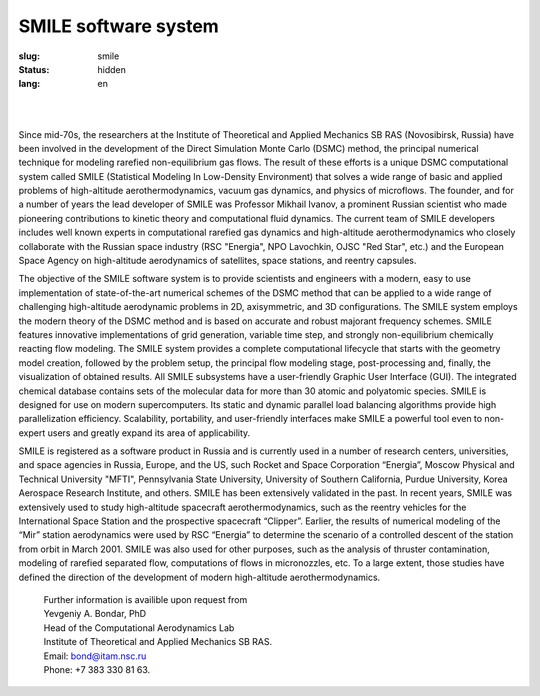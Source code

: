 =====================
SMILE software system
=====================

:slug: smile
:status: hidden
:lang: en

|

.. figure:: {filename}/images/smile.png 
 :alt: SMILE_logo
 :width: 400 px
 :align: left

|

Since mid-70s, the researchers at the Institute of Theoretical and Applied Mechanics SB RAS (Novosibirsk, Russia) have been involved in the development of the Direct Simulation Monte Carlo (DSMC) method, the principal numerical technique for modeling rarefied non-equilibrium gas flows. The result of these efforts is a unique DSMC computational system called SMILE (Statistical Modeling In Low-Density Environment) that solves a wide range of basic and applied problems of high-altitude aerothermodynamics, vacuum gas dynamics, and physics of microflows. The founder, and for a number of years the lead developer of SMILE was Professor Mikhail Ivanov, a prominent Russian scientist who made pioneering contributions to kinetic theory and computational fluid dynamics. The current team of SMILE developers includes well known experts in computational rarefied gas dynamics and high-altitude aerothermodynamics who closely collaborate with the Russian space industry (RSC "Energia", NPO Lavochkin, OJSC "Red Star", etc.) and the European Space Agency on high-altitude aerodynamics of satellites, space stations, and reentry capsules. 

The objective of the SMILE software system is to provide scientists and engineers with a modern, easy to use implementation of state-of-the-art numerical schemes of the DSMC method that can be applied to a wide range of challenging high-altitude aerodynamic problems in 2D, axisymmetric, and 3D configurations. The SMILE system employs the modern theory of the DSMC method and is based on  accurate and robust majorant frequency schemes. SMILE features innovative implementations of grid generation, variable time step, and strongly non-equilibrium chemically reacting flow modeling. The SMILE system provides a complete computational lifecycle that starts with the geometry model creation, followed by the problem setup, the principal flow modeling stage, post-processing and, finally, the visualization of obtained results. All SMILE subsystems have a user-friendly Graphic User Interface (GUI). The integrated chemical database contains sets of the molecular data for more than 30 atomic and polyatomic species. SMILE is designed for use on modern supercomputers. Its static and dynamic parallel load balancing algorithms provide high parallelization efficiency. Scalability, portability, and user-friendly interfaces make SMILE a powerful tool even to non-expert users and  greatly expand its area of applicability. 

SMILE is registered as a software product in Russia and is currently used in a number of research centers, universities, and space agencies in Russia, Europe, and the US, such Rocket and Space Corporation “Energia”, Moscow Physical and Technical University "MFTI", Pennsylvania State University, University of Southern California, Purdue University, Korea Aerospace Research Institute, and others. SMILE has been extensively validated in the past. In recent years, SMILE was extensively used to study high-altitude spacecraft aerothermodynamics, such as the reentry vehicles for the International Space Station and the prospective spacecraft “Clipper”. Earlier, the results of numerical modeling of the “Mir” station aerodynamics were used by RSC “Energia” to determine the scenario of a controlled descent of the station from orbit in March 2001. SMILE was also used for other purposes, such as the analysis of thruster contamination, modeling of rarefied separated flow, computations of flows in micronozzles, etc. To a large extent, those studies have defined the direction of the development of modern high-altitude aerothermodynamics. 

 | Further information is availible upon request from 
 | Yevgeniy A. Bondar, PhD
 | Head of the Computational Aerodynamics Lab
 | Institute of Theoretical and Applied Mechanics SB RAS. 
 | Email: bond@itam.nsc.ru
 | Phone: +7 383 330 81 63. 
